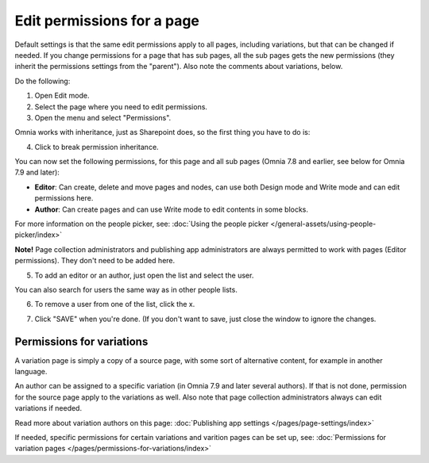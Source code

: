 Edit permissions for a page
=============================

Default settings is that the same edit permissions apply to all pages, including variations, but that can be changed if needed. If you change permissions for a page that has sub pages, all the sub pages gets the new permissions (they inherit the permissions settings from the "parent"). Also note the comments about variations, below.

Do the following:

1. Open Edit mode.
2. Select the page where you need to edit permissions.
3. Open the menu and select "Permissions".

.. image:: page-select-permissions-new.png

Omnia works with inheritance, just as Sharepoint does, so the first thing you have to do is:

4. Click to break permission inheritance.

.. image:: page-select-permissions-inheritance-new.png

You can now set the following permissions, for this page and all sub pages (Omnia 7.8 and earlier, see below for Omnia 7.9 and later):

+ **Editor**: Can create, delete and move pages and nodes, can use both Design mode and Write mode and can edit permissions here.
+ **Author**: Can create pages and can use Write mode to edit contents in some blocks.

For more information on the people picker, see: :doc:`Using the people picker </general-assets/using-people-picker/index>`

**Note!** Page collection administrators and publishing app administrators are always permitted to work with pages (Editor permissions). They don't need to be added here.

5. To add an editor or an author, just open the list and select the user.

.. image:: page-permissions-select-user-new.png

You can also search for users the same way as in other people lists.

6. To remove a user from one of the list, click the x. 

.. image:: page-permissions-remove-user-new.png

7. Click "SAVE" when you're done. (If you don't want to save, just close the window to ignore the changes.

Permissions for variations
***************************
A variation page is simply a copy of a source page, with some sort of alternative content, for example in another language.

An author can be assigned to a specific variation (in Omnia 7.9 and later several authors). If that is not done, permission for the source page apply to the variations as well. Also note that page collection administrators always can edit variations if needed.

Read more about variation authors on this page: :doc:`Publishing app settings </pages/page-settings/index>`

If needed, specific permissions for certain variations and varition pages can be set up, see: :doc:`Permissions for variation pages </pages/permissions-for-variations/index>`

